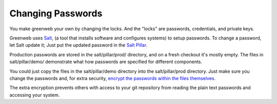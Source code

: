 Changing Passwords
==================

You make greenweb your own by changing the locks. And the "locks" are
passwords, credentials, and private keys.

Greenweb uses `Salt <https://docs.saltstack.com/en/latest/>`_, (a tool
that installs software and configures systems) to setup passwords. To
change a password, let Salt update it; Just put the updated password
in the `Salt Pillar
<https://docs.saltstack.com/en/getstarted/config/pillar.html>`_.

Production passwords are stored in the salt/pillar/prod/ directory,
and on a fresh checkout it's mostly empty.  The files in
salt/pillar/demo/ demonstrate what how passwords are specified for
different components.

You could just copy the files in the salt/pillar/demo directory into
the salt/pillar/prod directory. Just make sure you change the
passwords and, for extra security, `encrypt the passwords within the files themselves <https://docs.saltstack.com/en/latest/ref/renderers/all/salt.renderers.gpg.html>`_.

The extra encryption prevents others with access to your git
repository from reading the plain text passwords and accessing your
system.
